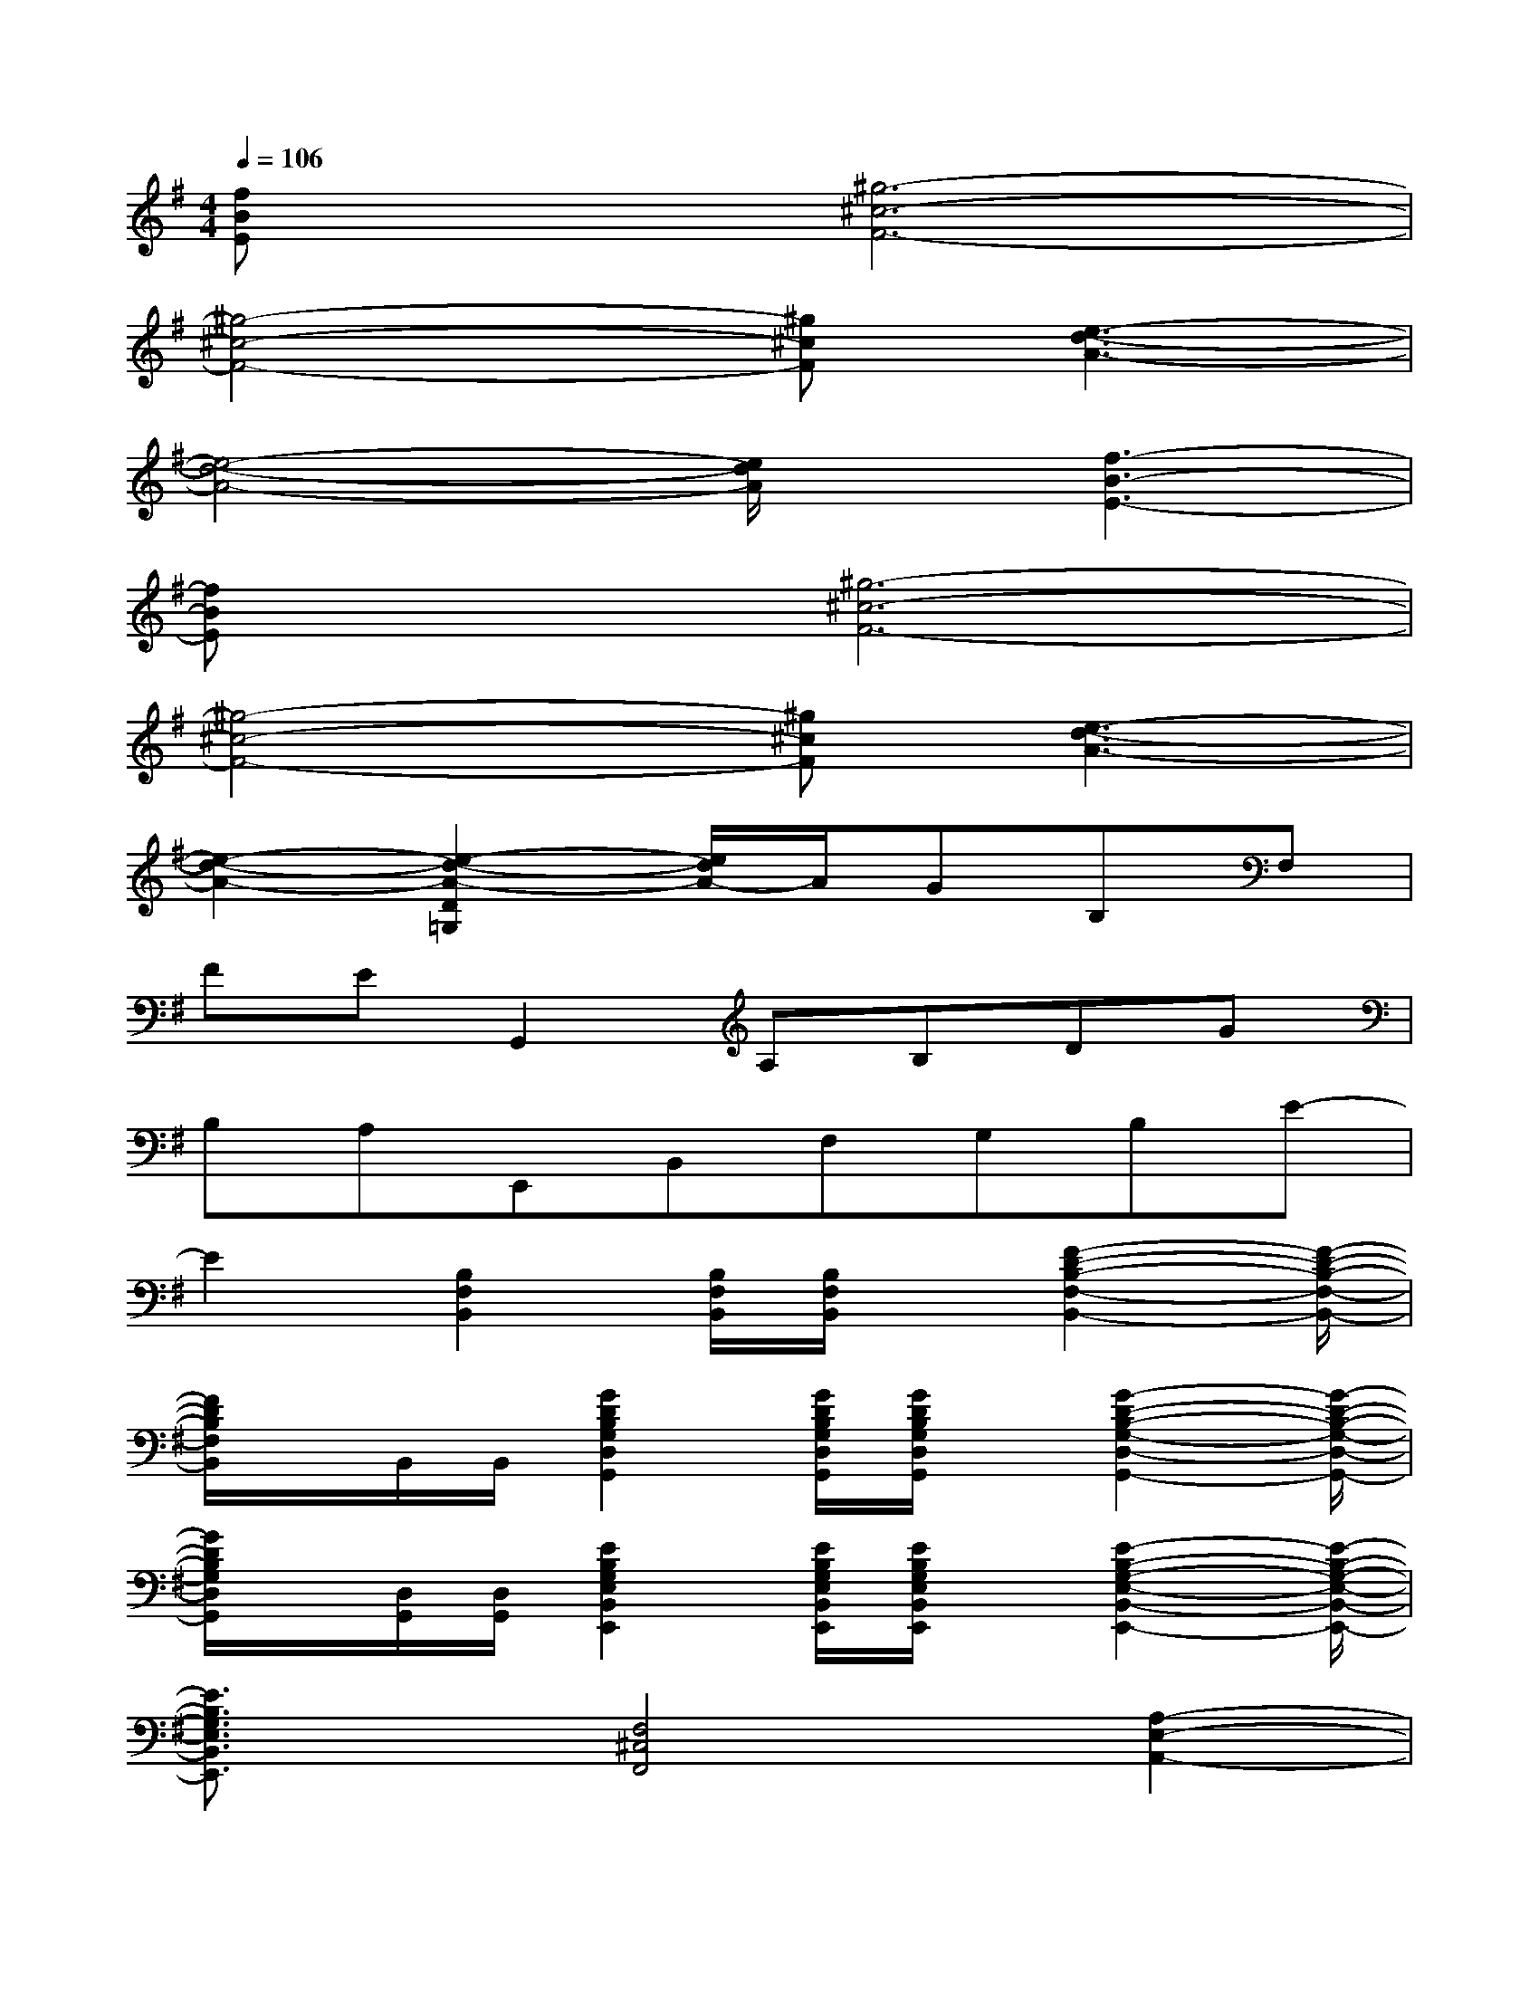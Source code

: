 X:1
T:
M:4/4
L:1/8
Q:1/4=106
K:G%1sharps
V:1
[fBE]x[^g6-^c6-F6-]|
[^g4-^c4-F4-][^g^cF][e3-d3-A3-]|
[e4-d4-A4-][e/2d/2A/2]x/2[f3-B3-E3-]|
[fBE]x[^g6-^c6-F6-]|
[^g4-^c4-F4-][^g^cF][e3-d3-A3-]|
[e2-d2-A2-][e2-d2-A2-D2=G,2][e/2d/2A/2-]A/2GB,F,|
FEG,,2A,B,DG|
B,A,E,,B,,F,G,B,E-|
E2[B,2F,2B,,2][B,/2F,/2B,,/2][B,/2F,/2B,,/2]x/2[F2-D2-B,2-F,2-B,,2-][F/2-D/2-B,/2-F,/2-B,,/2-]|
[F/2D/2B,/2F,/2B,,/2]x/2B,,/2B,,/2[G2D2B,2G,2D,2G,,2][G/2D/2B,/2G,/2D,/2G,,/2][G/2D/2B,/2G,/2D,/2G,,/2]x/2[G2-D2-B,2-G,2-D,2-G,,2-][G/2-D/2-B,/2-G,/2-D,/2-G,,/2-]|
[G/2D/2B,/2G,/2D,/2G,,/2]x/2[D,/2G,,/2][D,/2G,,/2][E2B,2G,2E,2B,,2E,,2][E/2B,/2G,/2E,/2B,,/2E,,/2][E/2B,/2G,/2E,/2B,,/2E,,/2]x/2[E2-B,2-G,2-E,2-B,,2-E,,2-][E/2-B,/2-G,/2-E,/2-B,,/2-E,,/2-]|
[E3/2B,3/2G,3/2E,3/2B,,3/2E,,3/2]x/2[F,4^C,4F,,4][A,2-E,2-A,,2-]|
[A,2E,2A,,2][D2B,2F,2B,,2][B,/2F,/2B,,/2][B,/2F,/2B,,/2]x/2[D2-B,2-F,2-B,,2-][D/2-B,/2-F,/2-B,,/2-]|
[D3/2B,3/2F,3/2B,,3/2]x/2[G2D2B,2G,2D,2G,,2][G/2D/2B,/2G,/2D,/2G,,/2][G/2D/2B,/2G,/2D,/2G,,/2]x/2[G2-D2-B,2-G,2-D,2-G,,2-][G/2-D/2-B,/2-G,/2-D,/2-G,,/2-]|
[G3/2D3/2B,3/2G,3/2D,3/2G,,3/2]x/2[E2B,2E,2B,,2E,,2][E/2B,/2E,/2B,,/2E,,/2][E/2B,/2E,/2B,,/2E,,/2]x/2[E2-B,2-E,2-B,,2-E,,2-][E/2-B,/2-E,/2-B,,/2-E,,/2-]|
[E3/2B,3/2E,3/2B,,3/2E,,3/2]x/2[D4A,4D,4][A,2-E,2-A,,2-]